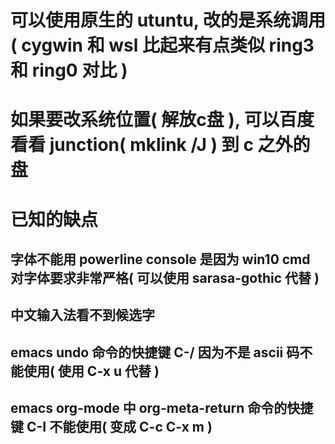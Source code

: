 * 可以使用原生的 utuntu, 改的是系统调用( cygwin 和 wsl 比起来有点类似 ring3 和 ring0 对比 )
* 如果要改系统位置( 解放c盘 ), 可以百度看看 junction( mklink /J ) 到 c 之外的盘
* 已知的缺点
** 字体不能用 powerline console 是因为 win10 cmd 对字体要求非常严格( 可以使用 sarasa-gothic 代替 )
** 中文输入法看不到候选字
** emacs undo 命令的快捷键 C-/ 因为不是 ascii 码不能使用( 使用 C-x u 代替 )
** emacs org-mode 中 org-meta-return 命令的快捷键 C-I 不能使用( 变成 C-c C-x m )
